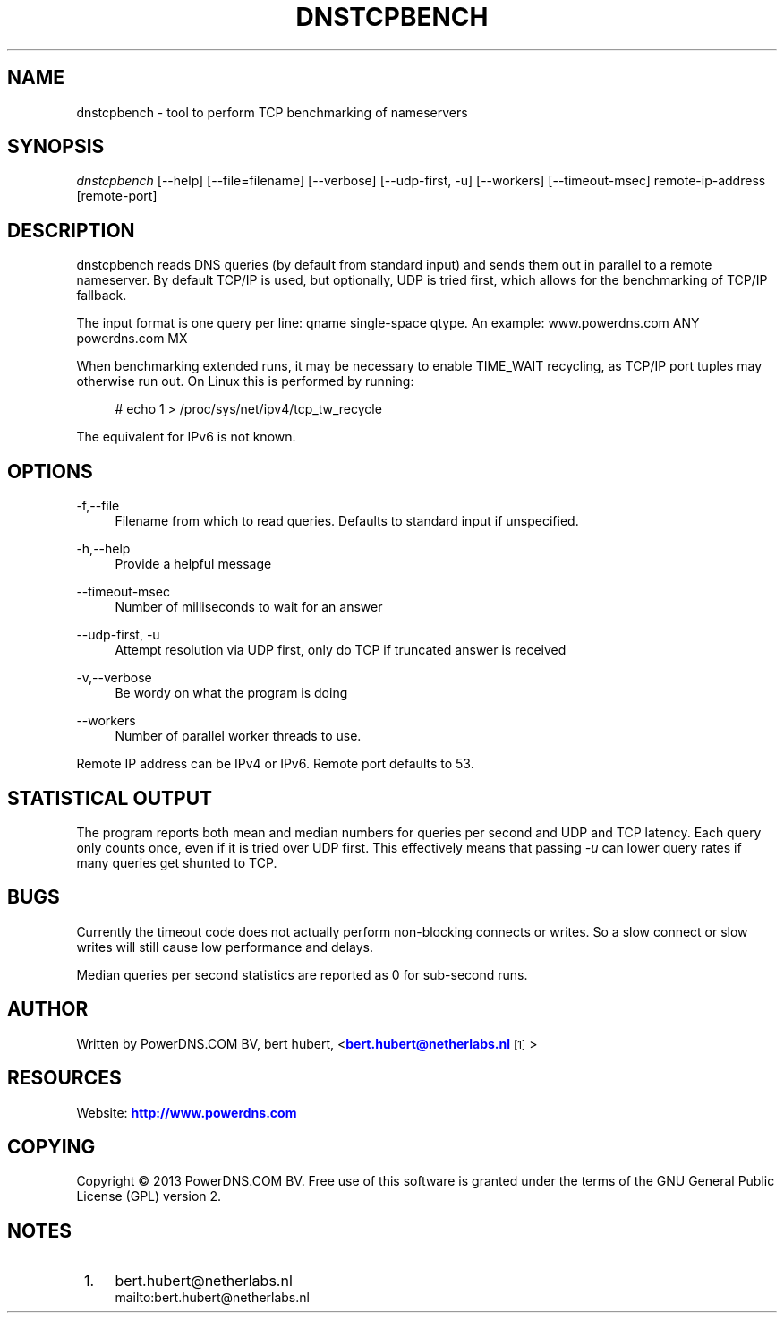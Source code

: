 '\" t
.\"     Title: dnstcpbench
.\"    Author: [see the "AUTHOR" section]
.\" Generator: DocBook XSL Stylesheets v1.78.1 <http://docbook.sf.net/>
.\"      Date: 08/29/2014
.\"    Manual: \ \&
.\"    Source: \ \&
.\"  Language: English
.\"
.TH "DNSTCPBENCH" "1" "08/29/2014" "\ \&" "\ \&"
.\" -----------------------------------------------------------------
.\" * Define some portability stuff
.\" -----------------------------------------------------------------
.\" ~~~~~~~~~~~~~~~~~~~~~~~~~~~~~~~~~~~~~~~~~~~~~~~~~~~~~~~~~~~~~~~~~
.\" http://bugs.debian.org/507673
.\" http://lists.gnu.org/archive/html/groff/2009-02/msg00013.html
.\" ~~~~~~~~~~~~~~~~~~~~~~~~~~~~~~~~~~~~~~~~~~~~~~~~~~~~~~~~~~~~~~~~~
.ie \n(.g .ds Aq \(aq
.el       .ds Aq '
.\" -----------------------------------------------------------------
.\" * set default formatting
.\" -----------------------------------------------------------------
.\" disable hyphenation
.nh
.\" disable justification (adjust text to left margin only)
.ad l
.\" -----------------------------------------------------------------
.\" * MAIN CONTENT STARTS HERE *
.\" -----------------------------------------------------------------
.SH "NAME"
dnstcpbench \- tool to perform TCP benchmarking of nameservers
.SH "SYNOPSIS"
.sp
\fIdnstcpbench\fR [\-\-help] [\-\-file=filename] [\-\-verbose] [\-\-udp\-first, \-u] [\-\-workers] [\-\-timeout\-msec] remote\-ip\-address [remote\-port]
.SH "DESCRIPTION"
.sp
dnstcpbench reads DNS queries (by default from standard input) and sends them out in parallel to a remote nameserver\&. By default TCP/IP is used, but optionally, UDP is tried first, which allows for the benchmarking of TCP/IP fallback\&.
.sp
The input format is one query per line: qname single\-space qtype\&. An example: www\&.powerdns\&.com ANY powerdns\&.com MX
.sp
When benchmarking extended runs, it may be necessary to enable TIME_WAIT recycling, as TCP/IP port tuples may otherwise run out\&. On Linux this is performed by running:
.sp
.if n \{\
.RS 4
.\}
.nf
# echo 1 > /proc/sys/net/ipv4/tcp_tw_recycle
.fi
.if n \{\
.RE
.\}
.sp
The equivalent for IPv6 is not known\&.
.SH "OPTIONS"
.PP
\-f,\-\-file
.RS 4
Filename from which to read queries\&. Defaults to standard input if unspecified\&.
.RE
.PP
\-h,\-\-help
.RS 4
Provide a helpful message
.RE
.PP
\-\-timeout\-msec
.RS 4
Number of milliseconds to wait for an answer
.RE
.PP
\-\-udp\-first, \-u
.RS 4
Attempt resolution via UDP first, only do TCP if truncated answer is received
.RE
.PP
\-v,\-\-verbose
.RS 4
Be wordy on what the program is doing
.RE
.PP
\-\-workers
.RS 4
Number of parallel worker threads to use\&.
.RE
.sp
Remote IP address can be IPv4 or IPv6\&. Remote port defaults to 53\&.
.SH "STATISTICAL OUTPUT"
.sp
The program reports both mean and median numbers for queries per second and UDP and TCP latency\&. Each query only counts once, even if it is tried over UDP first\&. This effectively means that passing \fI\-u\fR can lower query rates if many queries get shunted to TCP\&.
.SH "BUGS"
.sp
Currently the timeout code does not actually perform non\-blocking connects or writes\&. So a slow connect or slow writes will still cause low performance and delays\&.
.sp
Median queries per second statistics are reported as 0 for sub\-second runs\&.
.SH "AUTHOR"
.sp
Written by PowerDNS\&.COM BV, bert hubert, <\m[blue]\fBbert\&.hubert@netherlabs\&.nl\fR\m[]\&\s-2\u[1]\d\s+2>
.SH "RESOURCES"
.sp
Website: \m[blue]\fBhttp://www\&.powerdns\&.com\fR\m[]
.SH "COPYING"
.sp
Copyright \(co 2013 PowerDNS\&.COM BV\&. Free use of this software is granted under the terms of the GNU General Public License (GPL) version 2\&.
.SH "NOTES"
.IP " 1." 4
bert.hubert@netherlabs.nl
.RS 4
\%mailto:bert.hubert@netherlabs.nl
.RE
